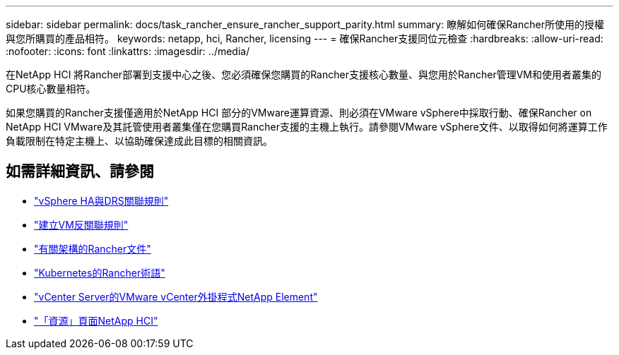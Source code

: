 ---
sidebar: sidebar 
permalink: docs/task_rancher_ensure_rancher_support_parity.html 
summary: 瞭解如何確保Rancher所使用的授權與您所購買的產品相符。 
keywords: netapp, hci, Rancher, licensing 
---
= 確保Rancher支援同位元檢查
:hardbreaks:
:allow-uri-read: 
:nofooter: 
:icons: font
:linkattrs: 
:imagesdir: ../media/


[role="lead"]
在NetApp HCI 將Rancher部署到支援中心之後、您必須確保您購買的Rancher支援核心數量、與您用於Rancher管理VM和使用者叢集的CPU核心數量相符。

如果您購買的Rancher支援僅適用於NetApp HCI 部分的VMware運算資源、則必須在VMware vSphere中採取行動、確保Rancher on NetApp HCI VMware及其託管使用者叢集僅在您購買Rancher支援的主機上執行。請參閱VMware vSphere文件、以取得如何將運算工作負載限制在特定主機上、以協助確保達成此目標的相關資訊。

[discrete]
== 如需詳細資訊、請參閱

* https://docs.vmware.com/en/VMware-vSphere/6.5/com.vmware.vsphere.avail.doc/GUID-E137A9F8-17E4-4DE7-B986-94A0999CF327.html["vSphere HA與DRS關聯規則"]
* https://docs.vmware.com/en/VMware-vSphere/6.7/com.vmware.vsphere.resmgmt.doc/GUID-FBE46165-065C-48C2-B775-7ADA87FF9A20.html["建立VM反關聯規則"]
* https://rancher.com/docs/rancher/v2.x/en/overview/architecture/["有關架構的Rancher文件"^]
* https://rancher.com/docs/rancher/v2.x/en/overview/concepts/["Kubernetes的Rancher術語"]
* https://docs.netapp.com/us-en/vcp/index.html["vCenter Server的VMware vCenter外掛程式NetApp Element"^]
* https://www.netapp.com/us/documentation/hci.aspx["「資源」頁面NetApp HCI"^]


